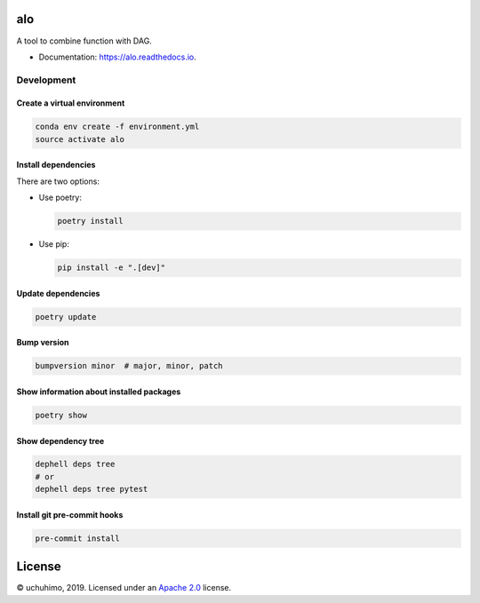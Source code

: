 
alo
===


.. image:: https://img.shields.io/pypi/v/alo.svg
   :target: https://pypi.python.org/pypi/alo
   :alt: 


.. image:: https://img.shields.io/travis/uchuhimo/alo.svg
   :target: https://travis-ci.org/uchuhimo/alo
   :alt: 


.. image:: https://github.com/uchuhimo/alo/workflows/Python%20package/badge.svg
   :target: https://github.com/uchuhimo/alo/actions
   :alt: 


.. image:: https://readthedocs.org/projects/alo/badge/?version=latest
   :target: https://alo.readthedocs.io/en/latest/?badge=latest
   :alt: Documentation Status


.. image:: https://pyup.io/repos/github/uchuhimo/alo/shield.svg
   :target: https://pyup.io/repos/github/uchuhimo/alo/
   :alt: Updates


A tool to combine function with DAG.


* Documentation: https://alo.readthedocs.io.

Development
-----------

Create a virtual environment
^^^^^^^^^^^^^^^^^^^^^^^^^^^^

.. code-block:: bash

   conda env create -f environment.yml
   source activate alo

Install dependencies
^^^^^^^^^^^^^^^^^^^^

There are two options:


* 
  Use poetry:

  .. code-block:: bash

       poetry install

* 
  Use pip:

  .. code-block:: bash

       pip install -e ".[dev]"

Update dependencies
^^^^^^^^^^^^^^^^^^^

.. code-block:: bash

   poetry update

Bump version
^^^^^^^^^^^^

.. code-block:: bash

   bumpversion minor  # major, minor, patch

Show information about installed packages
^^^^^^^^^^^^^^^^^^^^^^^^^^^^^^^^^^^^^^^^^

.. code-block:: bash

   poetry show

Show dependency tree
^^^^^^^^^^^^^^^^^^^^

.. code-block:: bash

   dephell deps tree
   # or
   dephell deps tree pytest

Install git pre-commit hooks
^^^^^^^^^^^^^^^^^^^^^^^^^^^^

.. code-block:: bash

   pre-commit install

License
=======

© uchuhimo, 2019. Licensed under an `Apache 2.0 <./LICENSE>`_ license.
